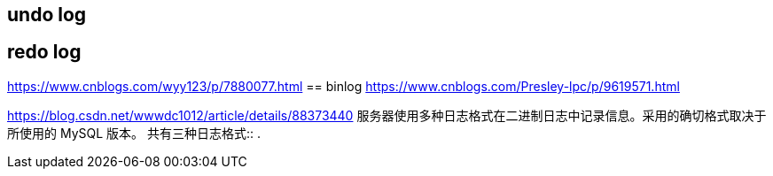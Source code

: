 
== undo log

== redo log
https://www.cnblogs.com/wyy123/p/7880077.html
== binlog
https://www.cnblogs.com/Presley-lpc/p/9619571.html

https://blog.csdn.net/wwwdc1012/article/details/88373440
服务器使用多种日志格式在二进制日志中记录信息。采用的确切格式取决于所使用的 MySQL 版本。
共有三种日志格式::
.

